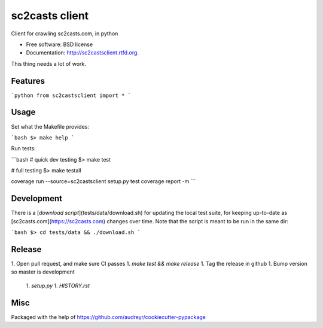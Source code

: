 ===============================
sc2casts client
===============================

.. image:: https://badge.fury.io/py/sc2castsclient.png
    :target: http://badge.fury.io/py/sc2castsclient

.. image:: https://travis-ci.org/thmttch/sc2castsclient.png?branch=master
    :target: https://travis-ci.org/thmttch/sc2castsclient

.. image:: https://pypip.in/d/sc2castsclient/badge.png
    :target: https://crate.io/packages/sc2castsclient?version=latest

Client for crawling sc2casts.com, in python

* Free software: BSD license
* Documentation: http://sc2castsclient.rtfd.org.

This thing needs a lot of work.

Features
--------

```python
from sc2castsclient import *
```

Usage
--------

Set what the Makefile provides:

```bash
$> make help
```

Run tests:

```bash
# quick dev testing
$> make test

# full testing
$> make testall

coverage run --source=sc2castsclient setup.py test
coverage report -m
```

Development
--------

There is a [`download script`](tests/data/download.sh) for updating the local
test suite, for keeping up-to-date as [sc2casts.com](https://sc2casts.com)
changes over time. Note that the script is meant to be run in the same dir:

```bash
$> cd tests/data && ./download.sh
```

Release
--------

1. Open pull request, and make sure CI passes
1. `make test && make release`
1. Tag the release in github
1. Bump version so master is development
  1. `setup.py`
  1. `HISTORY.rst`

Misc
--------

Packaged with the help of https://github.com/audreyr/cookiecutter-pypackage
